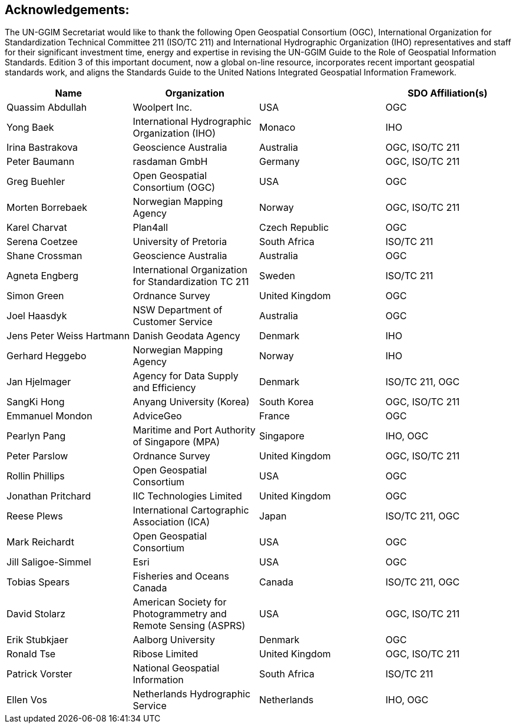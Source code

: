 [[acknowledgements]]
:!numbered:
== Acknowledgements:

The UN-GGIM Secretariat would like to thank the following Open Geospatial Consortium (OGC), International Organization for Standardization Technical Committee 211 (ISO/TC 211) and International Hydrographic Organization (IHO) representatives and staff for their significant investment time, energy and expertise in revising the UN-GGIM Guide to the Role of Geospatial Information Standards. Edition 3 of this important document, now a global on-line resource, incorporates recent important geospatial standards work, and aligns the Standards Guide to the United Nations Integrated Geospatial Information Framework.


|===
h|Name h| Organization h|  h| SDO Affiliation(s)
| Quassim Abdullah | Woolpert Inc. | USA | OGC
| Yong Baek | International Hydrographic Organization (IHO) | Monaco | IHO
| Irina Bastrakova | Geoscience Australia | Australia | OGC, ISO/TC 211
| Peter Baumann | rasdaman GmbH | Germany | OGC, ISO/TC 211
| Greg Buehler | Open Geospatial Consortium (OGC) | USA | OGC
| Morten Borrebaek | Norwegian Mapping Agency | Norway | OGC, ISO/TC 211
| Karel Charvat | Plan4all | Czech Republic | OGC
| Serena Coetzee | University of Pretoria | South Africa | ISO/TC 211
| Shane Crossman | Geoscience Australia | Australia | OGC
| Agneta Engberg | International Organization for Standardization TC 211 | Sweden | ISO/TC 211
| Simon Green | Ordnance Survey | United Kingdom | OGC
| Joel Haasdyk | NSW Department of Customer Service  | Australia | OGC
| Jens Peter Weiss Hartmann | Danish Geodata Agency | Denmark | IHO
| Gerhard Heggebo | Norwegian Mapping Agency | Norway | IHO
| Jan Hjelmager | Agency for Data Supply and Efficiency | Denmark | ISO/TC 211, OGC
| SangKi Hong | Anyang University (Korea) | South Korea | OGC, ISO/TC 211
| Emmanuel Mondon | AdviceGeo | France | OGC
| Pearlyn Pang | Maritime and Port Authority of Singapore (MPA) | Singapore | IHO, OGC
| Peter Parslow | Ordnance Survey | United Kingdom | OGC, ISO/TC 211
| Rollin Phillips | Open Geospatial Consortium | USA | OGC
| Jonathan Pritchard | IIC Technologies Limited | United Kingdom | OGC
| Reese Plews | International Cartographic Association (ICA) | Japan | ISO/TC 211, OGC
| Mark Reichardt | Open Geospatial Consortium | USA | OGC
| Jill Saligoe-Simmel | Esri | USA | OGC
| Tobias Spears | Fisheries and Oceans Canada | Canada |  ISO/TC 211, OGC
| David Stolarz | American Society for Photogrammetry and Remote Sensing (ASPRS) | USA | OGC, ISO/TC 211
| Erik Stubkjaer | Aalborg University | Denmark | OGC
| Ronald Tse | Ribose Limited | United Kingdom | OGC, ISO/TC 211
| Patrick Vorster | National Geospatial Information | South Africa | ISO/TC 211
| Ellen Vos | Netherlands Hydrographic Service | Netherlands | IHO, OGC
|===

<<<<
